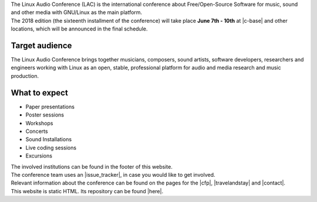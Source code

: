 .. title: About
.. slug: about
.. date: 2018-01-07 19:38:41 UTC+01:00
.. tags: help, c-base, tu-berlin, spektrum
.. category:
.. link:
.. description:
.. type: text


| The Linux Audio Conference (LAC) is the international conference about Free/Open-Source
  Software for music, sound and other media with GNU/Linux as the main platform.
| The 2018 edition (the sixteenth installment of the conference) will take place **June 7th - 10th** at |c-base| and
  other locations, which will be announced in the final schedule.

Target audience
---------------

| The Linux Audio Conference brings together musicians, composers, sound artists, software developers,
  researchers and engineers working with Linux as an open, stable, professional platform for
  audio and media research and music production.

What to expect
--------------

-    Paper presentations
-    Poster sessions
-    Workshops
-    Concerts
-    Sound Installations
-    Live coding sessions
-    Excursions

| The involved institutions can be found in the footer of this website.

| The conference team uses an |issue_tracker|, in case you would like to get
  involved.

| Relevant information about the conference can be found on the pages for the
  |cfp|, |travelandstay| and |contact|.

| This website is static HTML. Its repository can be found |here|.

.. |c-base| raw:: html

  <a href="https://c-base.org" target="_blank">c-base</a>

.. |issue_tracker| raw:: html

  <a href="https://github.com/linuxaudio/conference2018" target="_blank">issue tracker</a>

.. |cfp| raw:: html

  <a href="/pages/cfp" target="_blank">call for papers and works</a>

.. |travelandstay| raw:: html

  <a href="/pages/travel-and-stay" target="_blank">travel and stay</a>

.. |contact| raw:: html

  <a href="/pages/contact" target="_blank">contact</a>

.. |here| raw:: html

  <a href="https://github.com/linuxaudio/lac2018" target="_blank">here</a>

